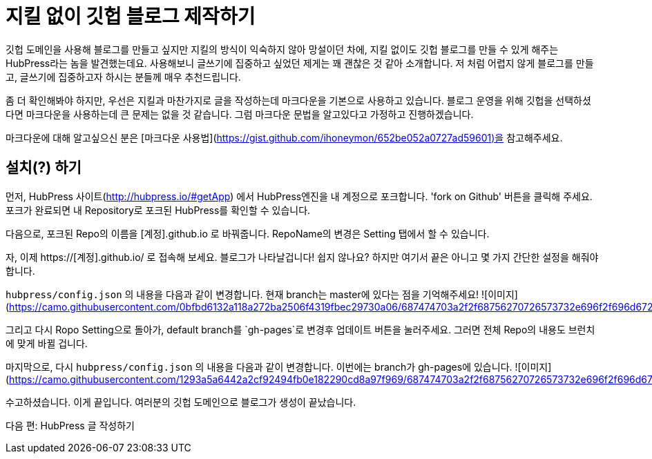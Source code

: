 = 지킬 없이 깃헙 블로그 제작하기
:hp-image: /images/hubpress.png
:published_at: 2019-01-31
:hp-tags: HubPress, Blog, Open_Source, Github
:hp-alt-title: how to make no jekyll github blog

깃헙 도메인을 사용해 블로그를 만들고 싶지만 지킬의 방식이 익숙하지 않아 망설이던 차에, 지킬 없이도 깃헙 블로그를 만들 수 있게 해주는 HubPress라는 놈을 발견했는데요. 사용해보니 글쓰기에 집중하고 싶었던 제게는 꽤 괜찮은 것 같아 소개합니다. 저 처럼 어렵지 않게 블로그를 만들고, 글쓰기에 집중하고자 하시는 분들께 매우 추천드립니다.

좀 더 확인해봐야 하지만, 우선은 지킬과 마찬가지로 글을 작성하는데 마크다운을 기본으로 사용하고 있습니다. 블로그 운영을 위해 깃헙을 선택하셨다면 마크다운을 사용하는데 큰 문제는 없을 것 같습니다. 그럼 마크다운 문법을 알고있다고 가정하고 진행하겠습니다.

마크다운에 대해 알고싶으신 분은 [마크다운 사용법](https://gist.github.com/ihoneymon/652be052a0727ad59601)을 참고해주세요.

== 설치(?) 하기

먼저, HubPress 사이트(http://hubpress.io/#getApp) 에서 HubPress엔진을 내 계정으로 포크합니다. 'fork on Github' 버튼을 클릭해 주세요. 포크가 완료되면 내 Repository로 포크된 HubPress를 확인할 수 있습니다.

다음으로, 포크된 Repo의 이름을 [계정].github.io 로 바꿔줍니다. RepoName의 변경은 Setting 탭에서 할 수 있습니다.

자, 이제 https://[계정].github.io/ 로 접속해 보세요. 블로그가 나타날겁니다! 쉽지 않나요? 하지만 여기서 끝은 아니고 몇 가지 간단한 설정을 해줘야 합니다.

`hubpress/config.json` 의 내용을 다음과 같이 변경합니다. 현재 branch는 master에 있다는 점을 기억해주세요!
![이미지](https://camo.githubusercontent.com/0bfbd6132a118a272ba2506f4319fbec29730a06/687474703a2f2f68756270726573732e696f2f696d672f656469742d636f6e6669672e706e67)

그리고 다시 Ropo Setting으로 돌아가, default branch를 `gh-pages`로 변경후 업데이트 버튼을 눌러주세요. 그러면 전체 Repo의 내용도 브런치에 맞게 바뀔 겁니다.

마지막으로, 다시 `hubpress/config.json` 의 내용을 다음과 같이 변경합니다. 이번에는 branch가 gh-pages에 있습니다.
![이미지](https://camo.githubusercontent.com/1293a5a6442a2cf92494fb0e182290cd8a97f969/687474703a2f2f68756270726573732e696f2f696d672f656469742d636f6e6669672d67682d70616765732e706e67)

수고하셨습니다. 이게 끝입니다. 여러분의 깃헙 도메인으로 블로그가 생성이 끝났습니다.

다음 편: HubPress 글 작성하기